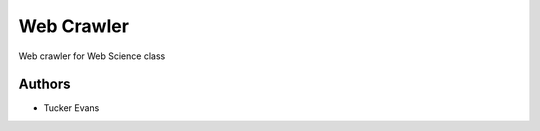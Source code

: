 ===========
Web Crawler
===========

Web crawler for Web Science class

Authors
=======
- Tucker Evans
